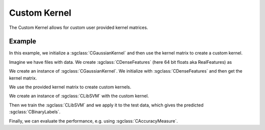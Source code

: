 =============
Custom Kernel
=============

The Custom Kernel allows for custom user provided kernel matrices.

-------
Example
-------
In this example, we initialize a :sgclass:`CGaussianKernel` and then use the kernel matrix to create a custom kernel.

Imagine we have files with data.
We create :sgclass:`CDenseFeatures` (here 64 bit floats aka RealFeatures) as

.. sgexample:: custom_kernel_machine:create_features

We create an instance of :sgclass:`CGaussianKernel`.
We initialize with :sgclass:`CDenseFeatures` and then get the kernel matrix.

.. sgexample:: custom_kernel_machine:create_kernel

We use the provided kernel matrix to create custom kernels.

.. sgexample:: custom_kernel_machine:create_custom_kernel

We create an instance of :sgclass:`CLibSVM` with the custom kernel.

.. sgexample:: custom_kernel_machine:create_machine

Then we train the :sgclass:`CLibSVM` and we apply it to the test data, which gives the predicted :sgclass:`CBinaryLabels`.

.. sgexample:: custom_kernel_machine:train_and_apply

Finally, we can evaluate the performance, e.g. using :sgclass:`CAccuracyMeasure`.

.. sgexample:: custom_kernel_machine:evaluate_accuracy

